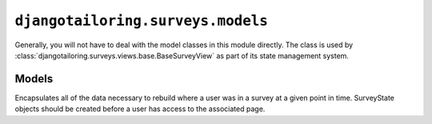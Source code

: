 **********************************
``djangotailoring.surveys.models``
**********************************

.. module:: djangotailoring.surveys.models

Generally, you will not have to deal with the model classes in this module
directly. The class is used by
:class:`djangotailoring.surveys.views.base.BaseSurveyView` as part of its
state management system.

Models
======

.. class:: SurveyState
  
  Encapsulates all of the data necessary to rebuild where a user was in a
  survey at a given point in time. SurveyState objects should be created
  before a user has access to the associated page.
  
  .. attribute:: user_id
  
    A string that represents a unique user ID. The ID can be anything, as long
    as it is the same as that used by the tailoring views for their subject
    id.
  
  .. attribute:: survey_id
  
    A string that identifies the survey that the state belongs to.
  
  .. attribute:: page_msgid
  
    A string that uniquely identifies which page this state belongs to. This
    is an MTS Message ID found somewhere within one and only one page.
  
  .. attribute:: running_subject_data
  
    A dictionary of characteristic names mapped to values. The dictionary is a
    union of all answers given by the in the survey for this state, and all
    previous states.
  
  .. attribute:: latest_page_data
  
    A dictionary of characteristic names mapped to values. The dictionary is a
    set of responses given at the most recent submission to the page.
  
  .. attribute:: validation_errors
  
    A count of the number of times the user has submitted invalid data to this
    page.
  
  .. attribute:: previous_state
  
    A reference to another :class:`SurveyState`, identifying which state comes
    before it in a user’s path of the survey. If it is ``None``, it is assumed
    to be the starting state.
  
  .. attribute:: valid
  
    A boolean indicating whether the current state should be considered valid
    when searching for a page’s data.
  
  .. attribute:: created
  
    The time when the state was first created.
  
  .. attribute:: modified
  
    The time when the state was most recently changed.
    
  .. method:: invalidate_descendents(self)
  
    Find all :class:`SurveyState`\s that include this state as an ancestor,
    and set their :attr:`valid` attribute to False, and do the same for each
    state's progeny as well.
  
  .. method:: rebuild_running_subject_data(self)
  
    :rtype: a dictionary
    :returns: a dictionary of Characteristic names mapped to values.
    
    Dig through all of this state’s ancestors and build a dictionary of their
    values.
  
  .. method:: current_subject_data(self)

    :rtype: a dictionary
    :returns: a dictionary of Characteristic names mapped to values.
    
    A convenience method for overlaying the :attr:`latest_page_data` on top of
    :attr:`running_subject_data`.
  

